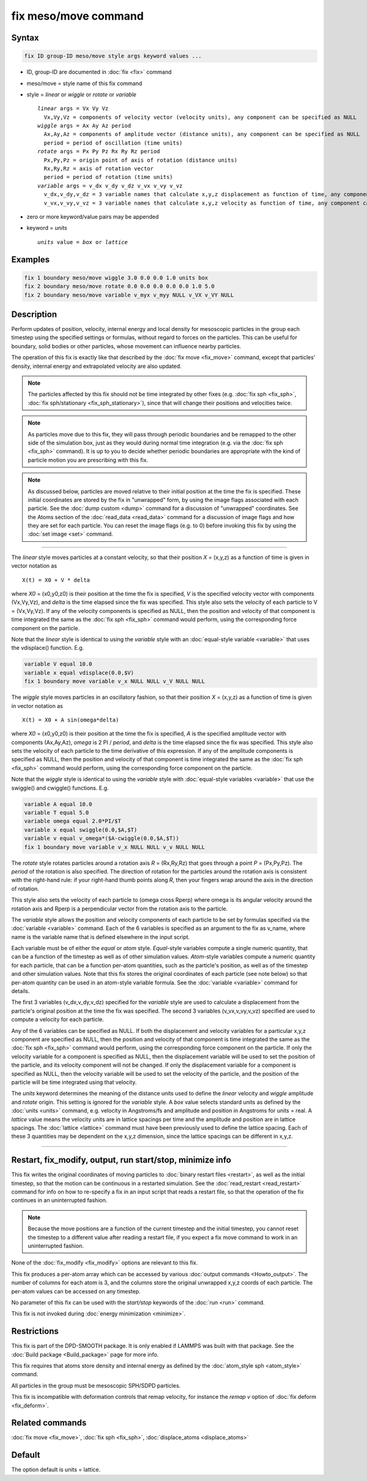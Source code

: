 .. index:: fix meso/move

fix meso/move command
=====================

Syntax
""""""

.. code-block:: LAMMPS

   fix ID group-ID meso/move style args keyword values ...

* ID, group-ID are documented in :doc:`fix <fix>` command
* meso/move = style name of this fix command
* style = *linear* or *wiggle* or *rotate* or *variable*

  .. parsed-literal::

       *linear* args = Vx Vy Vz
         Vx,Vy,Vz = components of velocity vector (velocity units), any component can be specified as NULL
       *wiggle* args = Ax Ay Az period
         Ax,Ay,Az = components of amplitude vector (distance units), any component can be specified as NULL
         period = period of oscillation (time units)
       *rotate* args = Px Py Pz Rx Ry Rz period
         Px,Py,Pz = origin point of axis of rotation (distance units)
         Rx,Ry,Rz = axis of rotation vector
         period = period of rotation (time units)
       *variable* args = v_dx v_dy v_dz v_vx v_vy v_vz
         v_dx,v_dy,v_dz = 3 variable names that calculate x,y,z displacement as function of time, any component can be specified as NULL
         v_vx,v_vy,v_vz = 3 variable names that calculate x,y,z velocity as function of time, any component can be specified as NULL

* zero or more keyword/value pairs may be appended
* keyword = *units*

  .. parsed-literal::

       *units* value = *box* or *lattice*

Examples
""""""""

.. code-block:: LAMMPS

   fix 1 boundary meso/move wiggle 3.0 0.0 0.0 1.0 units box
   fix 2 boundary meso/move rotate 0.0 0.0 0.0 0.0 0.0 1.0 5.0
   fix 2 boundary meso/move variable v_myx v_myy NULL v_VX v_VY NULL

Description
"""""""""""

Perform updates of position, velocity, internal energy and local
density for mesoscopic particles in the group each timestep using the
specified settings or formulas, without regard to forces on the
particles. This can be useful for boundary, solid bodies or other
particles, whose movement can influence nearby particles.

The operation of this fix is exactly like that described by the
:doc:`fix move <fix_move>` command, except that particles' density,
internal energy and extrapolated velocity are also updated.

.. note::

   The particles affected by this fix should not be time integrated by
   other fixes (e.g. :doc:`fix sph <fix_sph>`, :doc:`fix
   sph/stationary <fix_sph_stationary>`), since that will change their
   positions and velocities twice.

.. note::

   As particles move due to this fix, they will pass through periodic
   boundaries and be remapped to the other side of the simulation box,
   just as they would during normal time integration (e.g. via the
   :doc:`fix sph <fix_sph>` command).  It is up to you to decide
   whether periodic boundaries are appropriate with the kind of
   particle motion you are prescribing with this fix.

.. note::

   As discussed below, particles are moved relative to their initial
   position at the time the fix is specified.  These initial coordinates
   are stored by the fix in "unwrapped" form, by using the image flags
   associated with each particle.  See the :doc:`dump custom <dump>` command
   for a discussion of "unwrapped" coordinates.  See the Atoms section of
   the :doc:`read_data <read_data>` command for a discussion of image flags
   and how they are set for each particle.  You can reset the image flags
   (e.g. to 0) before invoking this fix by using the :doc:`set image <set>`
   command.

----------

The *linear* style moves particles at a constant velocity, so that their
position *X* = (x,y,z) as a function of time is given in vector
notation as

.. parsed-literal::

   X(t) = X0 + V \* delta

where *X0* = (x0,y0,z0) is their position at the time the fix is
specified, *V* is the specified velocity vector with components
(Vx,Vy,Vz), and *delta* is the time elapsed since the fix was
specified.  This style also sets the velocity of each particle to V =
(Vx,Vy,Vz).  If any of the velocity components is specified as NULL,
then the position and velocity of that component is time integrated
the same as the :doc:`fix sph <fix_sph>` command would perform, using
the corresponding force component on the particle.

Note that the *linear* style is identical to using the *variable*
style with an :doc:`equal-style variable <variable>` that uses the
vdisplace() function.  E.g.

.. code-block:: LAMMPS

   variable V equal 10.0
   variable x equal vdisplace(0.0,$V)
   fix 1 boundary move variable v_x NULL NULL v_V NULL NULL

The *wiggle* style moves particles in an oscillatory fashion, so that
their position *X* = (x,y,z) as a function of time is given in vector
notation as

.. parsed-literal::

   X(t) = X0 + A sin(omega\*delta)

where *X0* = (x0,y0,z0) is their position at the time the fix is
specified, *A* is the specified amplitude vector with components
(Ax,Ay,Az), *omega* is 2 PI / *period*, and *delta* is the time
elapsed since the fix was specified.  This style also sets the
velocity of each particle to the time derivative of this expression.
If any of the amplitude components is specified as NULL, then the
position and velocity of that component is time integrated the same as
the :doc:`fix sph <fix_sph>` command would perform, using the
corresponding force component on the particle.

Note that the *wiggle* style is identical to using the *variable*
style with :doc:`equal-style variables <variable>` that use the
swiggle() and cwiggle() functions.  E.g.

.. code-block:: LAMMPS

   variable A equal 10.0
   variable T equal 5.0
   variable omega equal 2.0*PI/$T
   variable x equal swiggle(0.0,$A,$T)
   variable v equal v_omega*($A-cwiggle(0.0,$A,$T))
   fix 1 boundary move variable v_x NULL NULL v_v NULL NULL

The *rotate* style rotates particles around a rotation axis *R* =
(Rx,Ry,Rz) that goes through a point *P* = (Px,Py,Pz).  The *period* of
the rotation is also specified.  The direction of rotation for the
particles around the rotation axis is consistent with the right-hand
rule: if your right-hand thumb points along *R*, then your fingers wrap
around the axis in the direction of rotation.

This style also sets the velocity of each particle to (omega cross
Rperp) where omega is its angular velocity around the rotation axis and
Rperp is a perpendicular vector from the rotation axis to the particle.

The *variable* style allows the position and velocity components of
each particle to be set by formulas specified via the
:doc:`variable <variable>` command.  Each of the 6 variables is
specified as an argument to the fix as v_name, where name is the
variable name that is defined elsewhere in the input script.

Each variable must be of either the *equal* or *atom* style.
*Equal*\ -style variables compute a single numeric quantity, that can be
a function of the timestep as well as of other simulation values.
*Atom*\ -style variables compute a numeric quantity for each particle, that
can be a function per-atom quantities, such as the particle's position, as
well as of the timestep and other simulation values.  Note that this
fix stores the original coordinates of each particle (see note below) so
that per-atom quantity can be used in an atom-style variable formula.
See the :doc:`variable <variable>` command for details.

The first 3 variables (v_dx,v_dy,v_dz) specified for the *variable*
style are used to calculate a displacement from the particle's original
position at the time the fix was specified.  The second 3 variables
(v_vx,v_vy,v_vz) specified are used to compute a velocity for each
particle.

Any of the 6 variables can be specified as NULL.  If both the
displacement and velocity variables for a particular x,y,z component
are specified as NULL, then the position and velocity of that
component is time integrated the same as the :doc:`fix sph <fix_sph>`
command would perform, using the corresponding force component on the
particle.  If only the velocity variable for a component is specified
as NULL, then the displacement variable will be used to set the
position of the particle, and its velocity component will not be
changed. If only the displacement variable for a component is
specified as NULL, then the velocity variable will be used to set the
velocity of the particle, and the position of the particle will be
time integrated using that velocity.

The *units* keyword determines the meaning of the distance units used
to define the *linear* velocity and *wiggle* amplitude and *rotate*
origin.  This setting is ignored for the *variable* style.  A *box*
value selects standard units as defined by the :doc:`units <units>`
command, e.g. velocity in Angstroms/fs and amplitude and position
in Angstroms for units = real.  A *lattice* value means the velocity
units are in lattice spacings per time and the amplitude and position
are in lattice spacings.  The :doc:`lattice <lattice>` command must have
been previously used to define the lattice spacing.  Each of these 3
quantities may be dependent on the x,y,z dimension, since the lattice
spacings can be different in x,y,z.

----------

Restart, fix_modify, output, run start/stop, minimize info
"""""""""""""""""""""""""""""""""""""""""""""""""""""""""""

This fix writes the original coordinates of moving particles to :doc:`binary restart files <restart>`, as well as the initial timestep, so that
the motion can be continuous in a restarted simulation.  See the
:doc:`read_restart <read_restart>` command for info on how to re-specify
a fix in an input script that reads a restart file, so that the
operation of the fix continues in an uninterrupted fashion.

.. note::

   Because the move positions are a function of the current
   timestep and the initial timestep, you cannot reset the timestep to a
   different value after reading a restart file, if you expect a fix move
   command to work in an uninterrupted fashion.

None of the :doc:`fix_modify <fix_modify>` options are relevant to this
fix.

This fix produces a per-atom array which can be accessed by various
:doc:`output commands <Howto_output>`.  The number of columns for each
atom is 3, and the columns store the original unwrapped x,y,z coords
of each particle.  The per-atom values can be accessed on any timestep.

No parameter of this fix can be used with the *start/stop* keywords of
the :doc:`run <run>` command.

This fix is not invoked during :doc:`energy minimization <minimize>`.

Restrictions
""""""""""""

This fix is part of the DPD-SMOOTH package.  It is only enabled if
LAMMPS was built with that package. See the :doc:`Build package
<Build_package>` page for more info.

This fix requires that atoms store density and internal energy as
defined by the :doc:`atom_style sph <atom_style>` command.

All particles in the group must be mesoscopic SPH/SDPD particles.

.. versionchanged:: TBD

This fix is incompatible with deformation controls that remap velocity,
for instance the *remap v* option of :doc:`fix deform <fix_deform>`.

Related commands
""""""""""""""""

:doc:`fix move <fix_move>`, :doc:`fix sph <fix_sph>`,
:doc:`displace_atoms <displace_atoms>`

Default
"""""""

The option default is units = lattice.

